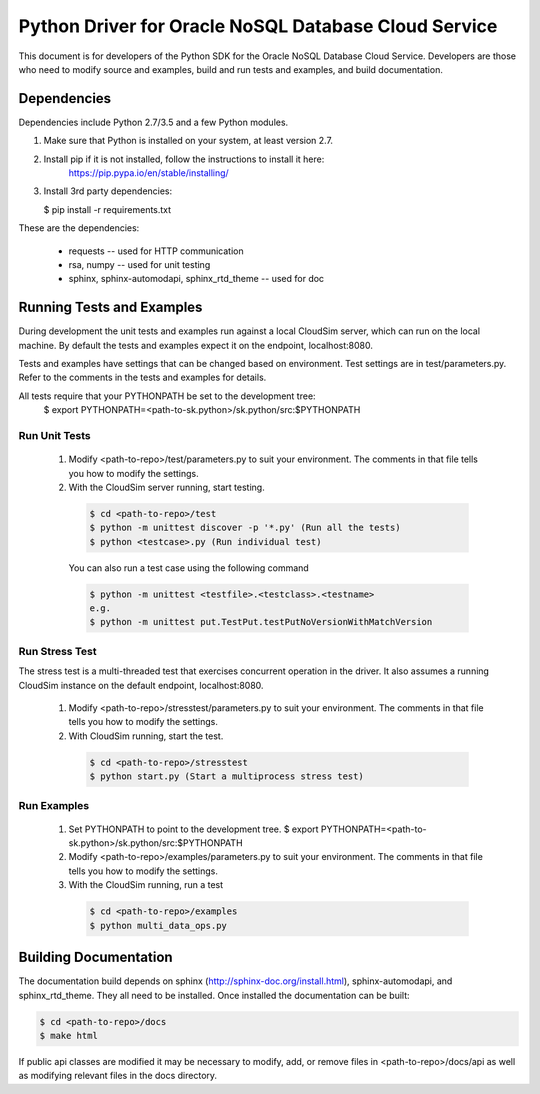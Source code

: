 =======================================================
 Python Driver for Oracle NoSQL Database Cloud Service
=======================================================

This document is for developers of the Python SDK for the Oracle NoSQL Database
Cloud Service. Developers are those who need to modify source and examples,
build and run tests and examples, and build documentation.

Dependencies
============

Dependencies include Python 2.7/3.5 and a few Python modules.

1. Make sure that Python is installed on your system, at least version 2.7.

2. Install pip if it is not installed, follow the instructions to install it here:
    https://pip.pypa.io/en/stable/installing/

3. Install 3rd party dependencies:

   $  pip install -r requirements.txt

These are the dependencies:

 * requests -- used for HTTP communication
 * rsa, numpy -- used for unit testing
 * sphinx, sphinx-automodapi, sphinx_rtd_theme -- used for doc

Running Tests and Examples
==========================

During development the unit tests and examples run against a local CloudSim server,
which can run on the local machine. By default the tests and examples expect it on
the endpoint, localhost:8080.

Tests and examples have settings that can be changed based on environment.
Test settings are in test/parameters.py. Refer to the comments in the tests and
examples for details.

All tests require that your PYTHONPATH be set to the development tree:
 $ export PYTHONPATH=<path-to-sk.python>/sk.python/src:$PYTHONPATH

Run Unit Tests
--------------

    1. Modify <path-to-repo>/test/parameters.py to suit your environment. The
       comments in that file tells you how to modify the settings.
    2. With the CloudSim server running, start testing.

      .. code-block::

        $ cd <path-to-repo>/test
        $ python -m unittest discover -p '*.py' (Run all the tests)
        $ python <testcase>.py (Run individual test)

      You can also run a test case using the following command

      .. code-block::

            $ python -m unittest <testfile>.<testclass>.<testname>
            e.g.
            $ python -m unittest put.TestPut.testPutNoVersionWithMatchVersion

Run Stress Test
---------------

The stress test is a multi-threaded test that exercises concurrent operation in
the driver. It also assumes a running CloudSim instance on the default endpoint,
localhost:8080.

    1. Modify <path-to-repo>/stresstest/parameters.py to suit your environment.
       The comments in that file tells you how to modify the settings.
    2. With CloudSim running, start the test.

      .. code-block::

         $ cd <path-to-repo>/stresstest
         $ python start.py (Start a multiprocess stress test)

Run Examples
------------

    1. Set PYTHONPATH to point to the development tree.
       $ export PYTHONPATH=<path-to-sk.python>/sk.python/src:$PYTHONPATH
    2. Modify <path-to-repo>/examples/parameters.py to suit your environment.
       The comments in that file tells you how to modify the settings.
    3. With the CloudSim running, run a test

      .. code-block::

       $ cd <path-to-repo>/examples
       $ python multi_data_ops.py

Building Documentation
======================

The documentation build depends on sphinx (http://sphinx-doc.org/install.html),
sphinx-automodapi, and sphinx_rtd_theme. They all need to be installed. Once
installed the documentation can be built:

.. code-block::

  $ cd <path-to-repo>/docs
  $ make html

If public api classes are modified it may be necessary to modify, add, or remove
files in <path-to-repo>/docs/api as well as modifying relevant files in the docs
directory.
